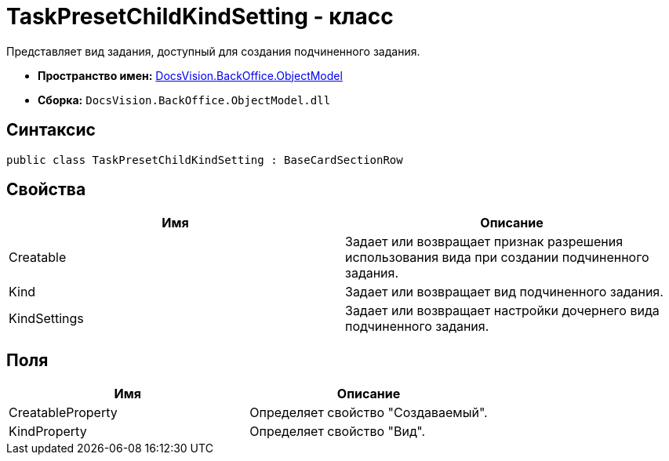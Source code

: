= TaskPresetChildKindSetting - класс

Представляет вид задания, доступный для создания подчиненного задания.

* *Пространство имен:* xref:api/DocsVision/Platform/ObjectModel/ObjectModel_NS.adoc[DocsVision.BackOffice.ObjectModel]
* *Сборка:* `DocsVision.BackOffice.ObjectModel.dll`

== Синтаксис

[source,csharp]
----
public class TaskPresetChildKindSetting : BaseCardSectionRow
----

== Свойства

[cols=",",options="header"]
|===
|Имя |Описание
|Creatable |Задает или возвращает признак разрешения использования вида при создании подчиненного задания.
|Kind |Задает или возвращает вид подчиненного задания.
|KindSettings |Задает или возвращает настройки дочернего вида подчиненного задания.
|===

== Поля

[cols=",",options="header"]
|===
|Имя |Описание
|CreatableProperty |Определяет свойство "Создаваемый".
|KindProperty |Определяет свойство "Вид".
|===
